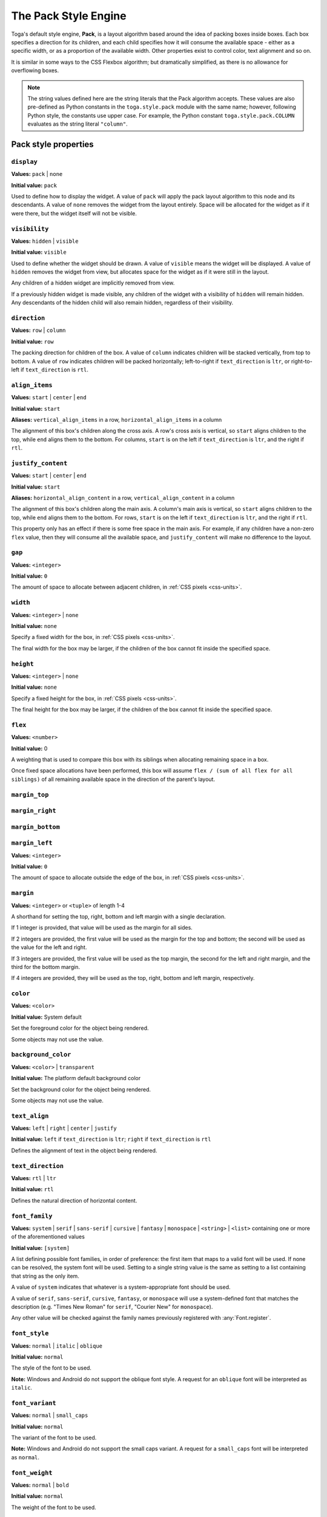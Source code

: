 =====================
The Pack Style Engine
=====================

Toga's default style engine, **Pack**, is a layout algorithm based around the
idea of packing boxes inside boxes. Each box specifies a direction for its
children, and each child specifies how it will consume the available space -
either as a specific width, or as a proportion of the available width. Other
properties exist to control color, text alignment and so on.

It is similar in some ways to the CSS Flexbox algorithm; but dramatically
simplified, as there is no allowance for overflowing boxes.

.. note::

   The string values defined here are the string literals that the Pack
   algorithm accepts. These values are also pre-defined as Python constants in
   the ``toga.style.pack`` module with the same name; however, following Python
   style, the constants use upper case. For example, the Python constant
   ``toga.style.pack.COLUMN`` evaluates as the string literal ``"column"``.

Pack style properties
~~~~~~~~~~~~~~~~~~~~~

``display``
-----------

**Values:** ``pack`` | ``none``

**Initial value:** ``pack``

Used to define how to display the widget. A value of ``pack`` will apply
the pack layout algorithm to this node and its descendants. A value of
``none`` removes the widget from the layout entirely. Space will be allocated
for the widget as if it were there, but the widget itself will not be
visible.

``visibility``
--------------

**Values:** ``hidden`` | ``visible``

**Initial value:** ``visible``

Used to define whether the widget should be drawn. A value of ``visible`` means
the widget will be displayed. A value of ``hidden`` removes the widget from
view, but allocates space for the widget as if it were still in the layout.

Any children of a hidden widget are implicitly removed from view.

If a previously hidden widget is made visible, any children of the widget with
a visibility of ``hidden`` will remain hidden. Any descendants of the hidden
child will also remain hidden, regardless of their visibility.

.. _pack-direction:

``direction``
-------------

**Values:** ``row`` | ``column``

**Initial value:** ``row``

The packing direction for children of the box. A value of ``column`` indicates
children will be stacked vertically, from top to bottom. A value of ``row``
indicates children will be packed horizontally; left-to-right if
``text_direction`` is ``ltr``, or right-to-left if ``text_direction`` is ``rtl``.

``align_items``
---------------

**Values:** ``start`` | ``center`` | ``end``

**Initial value:** ``start``

**Aliases:** ``vertical_align_items`` in a row, ``horizontal_align_items`` in a column

The alignment of this box's children along the cross axis. A row's cross axis is
vertical, so ``start`` aligns children to the top, while ``end`` aligns them to the
bottom. For columns, ``start`` is on the left if ``text_direction`` is ``ltr``, and the
right if ``rtl``.

``justify_content``
-------------------

**Values:** ``start`` | ``center`` | ``end``

**Initial value:** ``start``

**Aliases:** ``horizontal_align_content`` in a row, ``vertical_align_content`` in a
column

The alignment of this box's children along the main axis. A column's main axis is
vertical, so ``start`` aligns children to the top, while ``end`` aligns them to the
bottom. For rows, ``start`` is on the left if ``text_direction`` is ``ltr``, and the
right if ``rtl``.

This property only has an effect if there is some free space in the main axis. For
example, if any children have a non-zero ``flex`` value, then they will consume all
the available space, and ``justify_content`` will make no difference to the layout.

``gap``
-------

**Values:** ``<integer>``

**Initial value:** ``0``

The amount of space to allocate between adjacent children, in :ref:`CSS pixels
<css-units>`.

``width``
---------

**Values:** ``<integer>`` | ``none``

**Initial value:** ``none``

Specify a fixed width for the box, in :ref:`CSS pixels <css-units>`.

The final width for the box may be larger, if the children of the box cannot
fit inside the specified space.

``height``
----------

**Values:** ``<integer>`` | ``none``

**Initial value:** ``none``

Specify a fixed height for the box, in :ref:`CSS pixels <css-units>`.

The final height for the box may be larger, if the children of the box cannot
fit inside the specified space.

``flex``
--------

**Values:** ``<number>``

**Initial value:** 0

A weighting that is used to compare this box with its siblings when
allocating remaining space in a box.

Once fixed space allocations have been performed, this box will assume ``flex
/ (sum of all flex for all siblings)`` of all remaining available space in the
direction of the parent's layout.

``margin_top``
---------------

``margin_right``
-----------------

``margin_bottom``
------------------

``margin_left``
----------------

**Values:** ``<integer>``

**Initial value:** ``0``

The amount of space to allocate outside the edge of the box, in :ref:`CSS pixels
<css-units>`.

``margin``
-----------

**Values:** ``<integer>`` or ``<tuple>`` of length 1-4

A shorthand for setting the top, right, bottom and left margin with a single declaration.

If 1 integer is provided, that value will be used as the margin for all sides.

If 2 integers are provided, the first value will be used as the margin for the top and bottom; the second will be used as the value for the left and right.

If 3 integers are provided, the first value will be used as the top margin, the second for the left and right margin, and the third for the bottom margin.

If 4 integers are provided, they will be used as the top, right, bottom and left margin, respectively.

``color``
---------

**Values:** ``<color>``

**Initial value:** System default

Set the foreground color for the object being rendered.

Some objects may not use the value.

``background_color``
--------------------

**Values:** ``<color>`` | ``transparent``

**Initial value:** The platform default background color

Set the background color for the object being rendered.

Some objects may not use the value.

``text_align``
--------------

**Values:** ``left`` | ``right`` | ``center`` | ``justify``

**Initial value:** ``left`` if ``text_direction`` is ``ltr``; ``right`` if ``text_direction`` is ``rtl``

Defines the alignment of text in the object being rendered.

``text_direction``
------------------

**Values:** ``rtl`` | ``ltr``

**Initial value:** ``rtl``

Defines the natural direction of horizontal content.

.. _pack-font-family:

``font_family``
---------------

**Values:** ``system`` | ``serif`` | ``sans-serif`` | ``cursive`` | ``fantasy`` | ``monospace`` | ``<string>`` | ``<list>`` containing one or more of the aforementioned values

**Initial value:** ``[system]``

A list defining possible font families, in order of preference: the first item that maps
to a valid font will be used. If none can be resolved, the system font will be
used. Setting to a single string value is the same as setting to a list containing that
string as the only item.

A value of ``system`` indicates that whatever is a system-appropriate font
should be used.

A value of ``serif``, ``sans-serif``, ``cursive``, ``fantasy``, or ``monospace`` will
use a system-defined font that matches the description (e.g. "Times New Roman" for
``serif``, "Courier New" for ``monospace``).

Any other value will be checked against the family names previously registered with
:any:`Font.register`.

.. _pack-font-style:

``font_style``
----------------

**Values:** ``normal`` | ``italic`` | ``oblique``

**Initial value:** ``normal``

The style of the font to be used.

**Note:** Windows and Android do not support the oblique font style. A request for an
``oblique`` font will be interpreted as ``italic``.

.. _pack-font-variant:

``font_variant``
----------------

**Values:** ``normal`` | ``small_caps``

**Initial value:** ``normal``

The variant of the font to be used.

**Note:** Windows and Android do not support the small caps variant. A request for a
``small_caps`` font will be interpreted as ``normal``.

.. _pack-font-weight:

``font_weight``
---------------

**Values:** ``normal`` | ``bold``

**Initial value:** ``normal``

The weight of the font to be used.

.. _pack-font-size:

``font_size``
-------------

**Values:** ``<integer>``

**Initial value:** System default

The size of the font to be used, in :ref:`CSS points <css-units>`.

The relationship between Pack and CSS
~~~~~~~~~~~~~~~~~~~~~~~~~~~~~~~~~~~~~

Pack aims to be a functional subset of CSS. Any Pack layout can be converted
into an equivalent CSS layout. After applying this conversion, the CSS layout
should be considered a "reference implementation". Any disagreement between the
rendering of a converted Pack layout in a browser, and the layout produced by
the Toga implementation of Pack should be considered to be either a bug in Toga,
or a bug in the mapping.

The mapping that can be used to establish the reference implementation is:

* The reference HTML layout document is rendered in `no-quirks mode
  <https://developer.mozilla.org/en-US/docs/Web/HTML/Quirks_Mode_and_Standards_Mode>`__,
  with a default CSS stylesheet:

  .. code-block:: html

      <!DOCTYPE html>
      <html>
         <head>
            <meta charset="UTF-8" />
            <title>Pack layout testbed</title>
            <style>
               html, body {
                  height: 100%;
               }
               body {
                  overflow: hidden;
                  display: flex;
                  margin: 0;
                  white-space: pre;
               }
               div {
                  display: flex;
                  white-space: pre;
               }
            </style>
         </head>
         <body></body>
      </html>

* The root widget of the Pack layout can be mapped to the ``<body>`` element of
  the HTML reference document. The rendering area of the browser window becomes
  the view area that Pack will fill.

* ImageViews map to ``<img>`` elements. The ``<img>`` element has an additional style of
  ``object-fit: contain`` unless *both* ``height`` and ``width`` are defined.

* All other widgets are mapped to ``<div>`` elements.

* The following Pack declarations can be mapped to equivalent CSS declarations:

   ============================= ===================================================
   Pack property                 CSS property
   ============================= ===================================================
   ``direction: <str>``          ``flex-direction: <str>``
   ``display: pack``             ``display: flex``
   ``flex: <int>``               If ``direction = row`` and ``width`` is set,
                                 or ``direction = column`` and ``height`` is set,
                                 ignore. Otherwise, ``flex: <int> 0 auto``.
   ``font_size: <int>``          ``font-size: <int>pt``
   ``height: <value>``           ``height: <value>px`` if value is an integer;
                                 ``height: auto`` if value is ``none``.
   ``margin_top: <int>``         ``margin-top: <int>px``
   ``margin_bottom: <int>``      ``margin-bottom: <int>px``
   ``margin_left: <int>``        ``margin-left: <int>px``
   ``margin_right: <int>``       ``margin-right: <int>px``
   ``text_direction: <str>``     ``direction: <str>``
   ``width: <value>``            ``width: <value>px`` if value is an integer;
                                 ``width: auto`` if value is ``none``.
   ============================= ===================================================

* All other Pack declarations should be used as-is as CSS declarations, with
  underscores being converted to dashes (e.g., ``background_color`` becomes
  ``background-color``).
